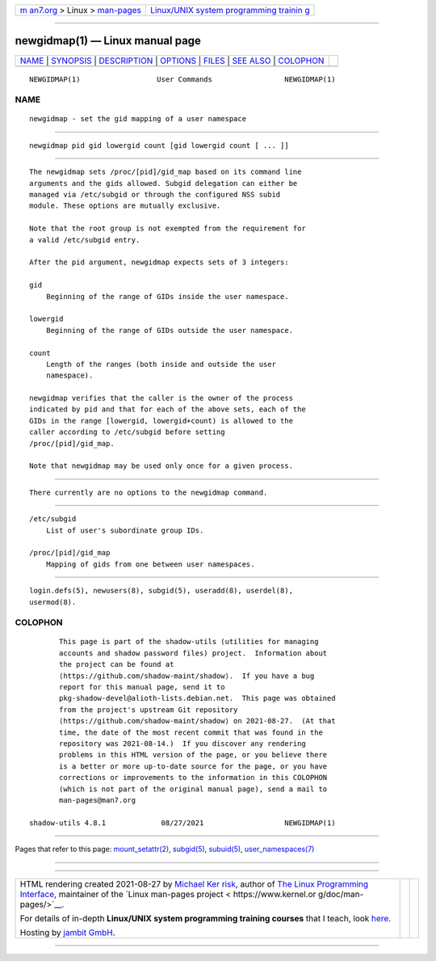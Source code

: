 .. container:: page-top

.. container:: nav-bar

   +----------------------------------+----------------------------------+
   | `m                               | `Linux/UNIX system programming   |
   | an7.org <../../../index.html>`__ | trainin                          |
   | > Linux >                        | g <http://man7.org/training/>`__ |
   | `man-pages <../index.html>`__    |                                  |
   +----------------------------------+----------------------------------+

--------------

newgidmap(1) — Linux manual page
================================

+-----------------------------------+-----------------------------------+
| `NAME <#NAME>`__ \|               |                                   |
| `SYNOPSIS <#SYNOPSIS>`__ \|       |                                   |
| `DESCRIPTION <#DESCRIPTION>`__ \| |                                   |
| `OPTIONS <#OPTIONS>`__ \|         |                                   |
| `FILES <#FILES>`__ \|             |                                   |
| `SEE ALSO <#SEE_ALSO>`__ \|       |                                   |
| `COLOPHON <#COLOPHON>`__          |                                   |
+-----------------------------------+-----------------------------------+
| .. container:: man-search-box     |                                   |
+-----------------------------------+-----------------------------------+

::

   NEWGIDMAP(1)                  User Commands                 NEWGIDMAP(1)

NAME
-------------------------------------------------

::

          newgidmap - set the gid mapping of a user namespace


---------------------------------------------------------

::

          newgidmap pid gid lowergid count [gid lowergid count [ ... ]]


---------------------------------------------------------------

::

          The newgidmap sets /proc/[pid]/gid_map based on its command line
          arguments and the gids allowed. Subgid delegation can either be
          managed via /etc/subgid or through the configured NSS subid
          module. These options are mutually exclusive.

          Note that the root group is not exempted from the requirement for
          a valid /etc/subgid entry.

          After the pid argument, newgidmap expects sets of 3 integers:

          gid
              Beginning of the range of GIDs inside the user namespace.

          lowergid
              Beginning of the range of GIDs outside the user namespace.

          count
              Length of the ranges (both inside and outside the user
              namespace).

          newgidmap verifies that the caller is the owner of the process
          indicated by pid and that for each of the above sets, each of the
          GIDs in the range [lowergid, lowergid+count) is allowed to the
          caller according to /etc/subgid before setting
          /proc/[pid]/gid_map.

          Note that newgidmap may be used only once for a given process.


-------------------------------------------------------

::

          There currently are no options to the newgidmap command.


---------------------------------------------------

::

          /etc/subgid
              List of user's subordinate group IDs.

          /proc/[pid]/gid_map
              Mapping of gids from one between user namespaces.


---------------------------------------------------------

::

          login.defs(5), newusers(8), subgid(5), useradd(8), userdel(8),
          usermod(8).

COLOPHON
---------------------------------------------------------

::

          This page is part of the shadow-utils (utilities for managing
          accounts and shadow password files) project.  Information about
          the project can be found at 
          ⟨https://github.com/shadow-maint/shadow⟩.  If you have a bug
          report for this manual page, send it to
          pkg-shadow-devel@alioth-lists.debian.net.  This page was obtained
          from the project's upstream Git repository
          ⟨https://github.com/shadow-maint/shadow⟩ on 2021-08-27.  (At that
          time, the date of the most recent commit that was found in the
          repository was 2021-08-14.)  If you discover any rendering
          problems in this HTML version of the page, or you believe there
          is a better or more up-to-date source for the page, or you have
          corrections or improvements to the information in this COLOPHON
          (which is not part of the original manual page), send a mail to
          man-pages@man7.org

   shadow-utils 4.8.1             08/27/2021                   NEWGIDMAP(1)

--------------

Pages that refer to this page:
`mount_setattr(2) <../man2/mount_setattr.2.html>`__, 
`subgid(5) <../man5/subgid.5.html>`__, 
`subuid(5) <../man5/subuid.5.html>`__, 
`user_namespaces(7) <../man7/user_namespaces.7.html>`__

--------------

--------------

.. container:: footer

   +-----------------------+-----------------------+-----------------------+
   | HTML rendering        |                       | |Cover of TLPI|       |
   | created 2021-08-27 by |                       |                       |
   | `Michael              |                       |                       |
   | Ker                   |                       |                       |
   | risk <https://man7.or |                       |                       |
   | g/mtk/index.html>`__, |                       |                       |
   | author of `The Linux  |                       |                       |
   | Programming           |                       |                       |
   | Interface <https:     |                       |                       |
   | //man7.org/tlpi/>`__, |                       |                       |
   | maintainer of the     |                       |                       |
   | `Linux man-pages      |                       |                       |
   | project <             |                       |                       |
   | https://www.kernel.or |                       |                       |
   | g/doc/man-pages/>`__. |                       |                       |
   |                       |                       |                       |
   | For details of        |                       |                       |
   | in-depth **Linux/UNIX |                       |                       |
   | system programming    |                       |                       |
   | training courses**    |                       |                       |
   | that I teach, look    |                       |                       |
   | `here <https://ma     |                       |                       |
   | n7.org/training/>`__. |                       |                       |
   |                       |                       |                       |
   | Hosting by `jambit    |                       |                       |
   | GmbH                  |                       |                       |
   | <https://www.jambit.c |                       |                       |
   | om/index_en.html>`__. |                       |                       |
   +-----------------------+-----------------------+-----------------------+

--------------

.. container:: statcounter

   |Web Analytics Made Easy - StatCounter|

.. |Cover of TLPI| image:: https://man7.org/tlpi/cover/TLPI-front-cover-vsmall.png
   :target: https://man7.org/tlpi/
.. |Web Analytics Made Easy - StatCounter| image:: https://c.statcounter.com/7422636/0/9b6714ff/1/
   :class: statcounter
   :target: https://statcounter.com/
